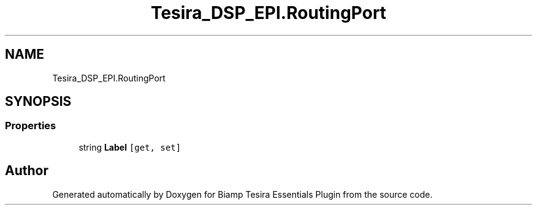 .TH "Tesira_DSP_EPI.RoutingPort" 3 "Wed Aug 5 2020" "Version 2.0.0.x" "Biamp Tesira Essentials Plugin" \" -*- nroff -*-
.ad l
.nh
.SH NAME
Tesira_DSP_EPI.RoutingPort
.SH SYNOPSIS
.br
.PP
.SS "Properties"

.in +1c
.ti -1c
.RI "string \fBLabel\fP\fC [get, set]\fP"
.br
.in -1c

.SH "Author"
.PP 
Generated automatically by Doxygen for Biamp Tesira Essentials Plugin from the source code\&.
